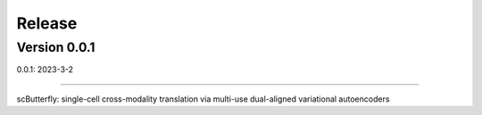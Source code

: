 Release
=======

Version 0.0.1
-----------

0.0.1: 2023-3-2

~~~~~~~~~~~~~~~~~~~~~~~~~


scButterfly: single-cell cross-modality translation via multi-use dual-aligned variational autoencoders